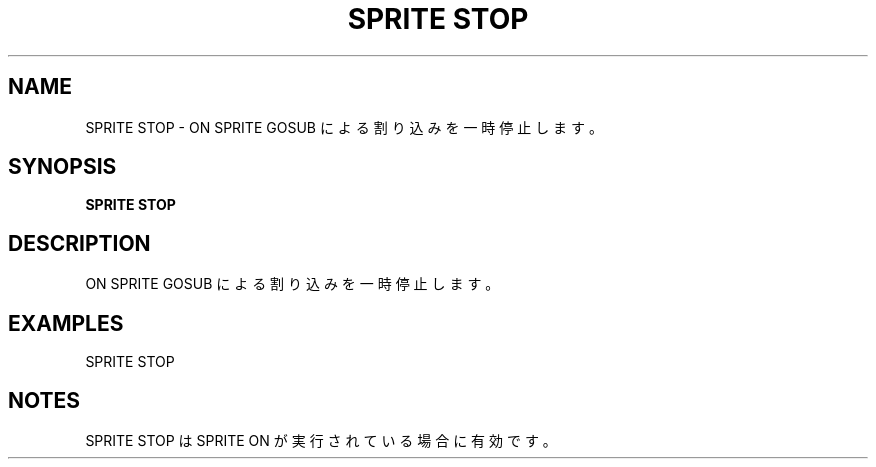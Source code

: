 .TH "SPRITE STOP" "1" "2025-05-29" "MSX-BASIC" "User Commands"
.SH NAME
SPRITE STOP \- ON SPRITE GOSUB による割り込みを一時停止します。

.SH SYNOPSIS
.B SPRITE STOP

.SH DESCRIPTION
.PP
ON SPRITE GOSUB による割り込みを一時停止します。

.SH EXAMPLES
.PP
SPRITE STOP

.SH NOTES
.PP
.PP
SPRITE STOP は SPRITE ON が実行されている場合に有効です。